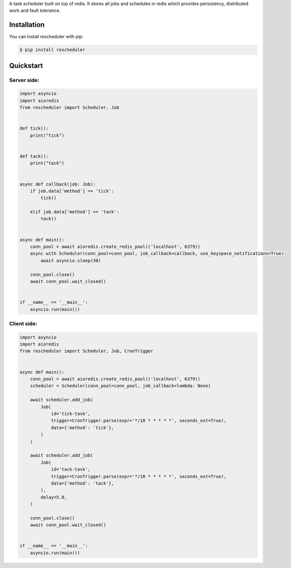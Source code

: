 A task scheduler built on top of redis. It stores all jobs and schedules in redis which provides
persistency, distributed work and fault tolerance.


Installation
------------

You can install rescheduler with pip:

.. code-block:: console

    $ pip install rescheduler


Quickstart
----------

Server side:
~~~~~~~~~~~~

.. code-block:: python

    import asyncio
    import aioredis
    from rescheduler import Scheduler, Job


    def tick():
        print("tick")


    def tack():
        print("tack")


    async def callback(job: Job):
        if job.data['method'] == 'tick':
            tick()

        elif job.data['method'] == 'tack':
            tack()


    async def main():
        conn_pool = await aioredis.create_redis_pool(('localhost', 6379))
        async with Scheduler(conn_pool=conn_pool, job_callback=callback, use_keyspace_notifications=True):
            await asyncio.sleep(30)

        conn_pool.close()
        await conn_pool.wait_closed()


    if __name__ == '__main__':
        asyncio.run(main())


Client side:
~~~~~~~~~~~~

.. code-block:: python

    import asyncio
    import aioredis
    from rescheduler import Scheduler, Job, CronTrigger


    async def main():
        conn_pool = await aioredis.create_redis_pool(('localhost', 6379))
        scheduler = Scheduler(conn_pool=conn_pool, job_callback=lambda: None)

        await scheduler.add_job(
            Job(
                id='tick-task',
                trigger=CronTrigger.parse(expr='*/10 * * * * *', seconds_ext=True),
                data={'method': 'tick'},
            )
        )

        await scheduler.add_job(
            Job(
                id='tack-task',
                trigger=CronTrigger.parse(expr='*/10 * * * * *', seconds_ext=True),
                data={'method': 'tack'},
            ),
            delay=5.0,
        )

        conn_pool.close()
        await conn_pool.wait_closed()


    if __name__ == '__main__':
        asyncio.run(main())
